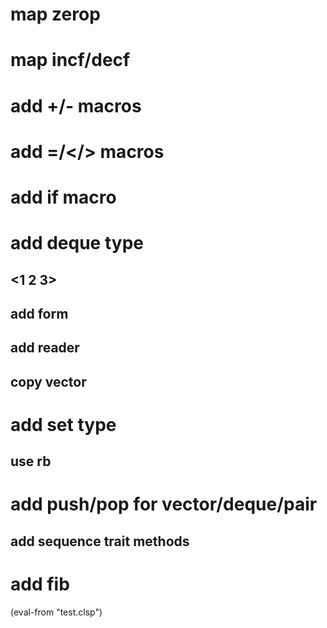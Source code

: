 * map zerop
* map incf/decf
* add +/- macros
* add =/</> macros
* add if macro
* add deque type
** <1 2 3>
** add form
** add reader
** copy vector
* add set type
** use rb
* add push/pop for vector/deque/pair
** add sequence trait methods
* add fib

(eval-from "test.clsp")
